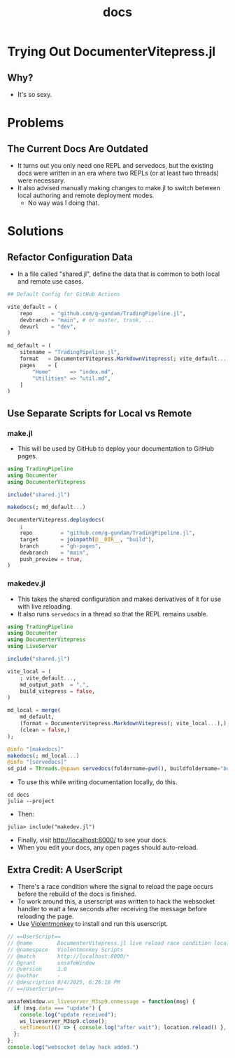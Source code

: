 #+title: docs
#+startup: indent show2levels
#+filetags: :julia:documenter:vitepress:

* Trying Out DocumenterVitepress.jl

** Why?

- It's so sexy.

* Problems
** The Current Docs Are Outdated

- It turns out you only need one REPL and servedocs, but the existing docs were written in an era where two REPLs (or at least two threads) were necessary.
- It also advised manually making changes to make.jl to switch between local authoring and remote deployment modes.
  + No way was I doing that.

* Solutions
** Refactor Configuration Data

- In a file called "shared.jl", define the data that is common to both local and remote use cases.

#+begin_src julia
## Default Config for GitHub Actions

vite_default = (
    repo      = "github.com/g-gundam/TradingPipeline.jl",
    devbranch = "main", # or master, trunk, ...
    devurl    = "dev",
)

md_default = (
    sitename = "TradingPipeline.jl",
    format   = DocumenterVitepress.MarkdownVitepress(; vite_default...),
    pages    = [
        "Home"      => "index.md",
        "Utilities" => "util.md",
    ]
)
#+end_src

** Use Separate Scripts for Local vs Remote

*** make.jl

- This will be used by GitHub to deploy your documentation to GitHub pages.

#+begin_src julia
using TradingPipeline
using Documenter
using DocumenterVitepress

include("shared.jl")

makedocs(; md_default...)

DocumenterVitepress.deploydocs(
    ;
    repo         = "github.com/g-gundam/TradingPipeline.jl",
    target       = joinpath(@__DIR__, "build"),
    branch       = "gh-pages",
    devbranch    = "main",
    push_preview = true,
)
#+end_src

*** makedev.jl

- This takes the shared configuration and makes derivatives of it for use with live reloading.
- It also runs =servedocs= in a thread so that the REPL remains usable.

#+begin_src julia
using TradingPipeline
using Documenter
using DocumenterVitepress
using LiveServer

include("shared.jl")

vite_local = (
    ; vite_default...,
    md_output_path  = ".",
    build_vitepress = false,
)

md_local = merge(
    md_default,
    (format = DocumenterVitepress.MarkdownVitepress(; vite_local...),),
    (clean = false,)
);

@info "[makedocs]"
makedocs(; md_local...)
@info "[servedocs]"
sd_pid = Threads.@spawn servedocs(foldername=pwd(), buildfoldername="build/1")
#+end_src

- To use this while writing documentation locally, do this.

#+begin_src shell
cd docs
julia --project
#+end_src

- Then:

#+begin_src julia-repl
julia> include("makedev.jl")
#+end_src

- Finally, visit http://localhost:8000/ to see your docs.
- When you edit your docs, any open pages should auto-reload.

** Extra Credit:  A UserScript

- There's a race condition where the signal to reload the page occurs before the rebuild of the docs is finished.
- To work around this, a userscript was written to hack the websocket handler to wait a few seconds after receiving the message before reloading the page.
- Use [[https://violentmonkey.github.io/][Violentmonkey]] to install and run this userscript.

#+begin_src javascript
// ==UserScript==
// @name        DocumenterVitepress.jl live reload race condition localhost
// @namespace   Violentmonkey Scripts
// @match       http://localhost:8000/*
// @grant       unsafeWindow
// @version     1.0
// @author      -
// @description 8/4/2025, 6:26:18 PM
// ==/UserScript==

unsafeWindow.ws_liveserver_M3sp9.onmessage = function(msg) {
  if (msg.data === "update") {
    console.log("update received");
    ws_liveserver_M3sp9.close();
    setTimeout(() => { console.log("after wait"); location.reload() }, 3000);
  };
};
console.log("websocket delay hack added.")
#+end_src
